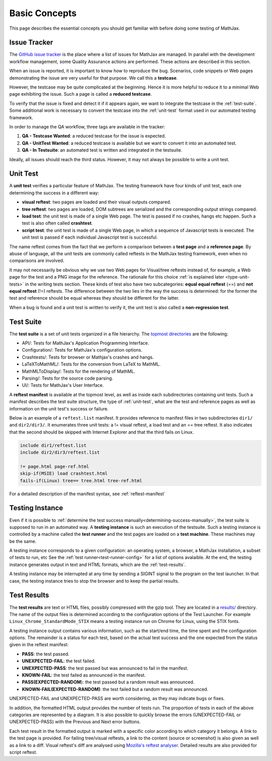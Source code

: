 .. _basic-concepts:

**************
Basic Concepts
**************

This page describes the essential concepts you should get familiar with before
doing some testing of MathJax.

.. _issue-tracker:

Issue Tracker
=============

The `GitHub issue tracker <https://github.com/mathjax/MathJax/issues>`_ is the
place where a list of issues for MathJax are managed. In parallel with the
development workflow management, some Quality Assurance actions are performed.
These actions are described in this section.

When an issue is reported, it is important to know how to reproduce the bug.
Scenarios, code snippets or Web pages demonstrating the issue are very useful
for that purpose. We call this a **testcase**.

However, the testcase may be quite complicated at the beginning. Hence it is
more helpful to reduce it to a minimal Web page exhibiting the issue. Such a
page is called a **reduced testcase**.

To verify that the issue is fixed and detect it if it appears again, we want
to integrate the testcase in the :ref:`test-suite`. Some additional work is
necessary to convert the testcase into the :ref:`unit-test` format used in our
automated testing framework.

In order to manage the QA workflow, three tags are available in the tracker:

1) **QA - Testcase Wanted**: a reduced testcase for the issue is expected.
2) **QA - UnitTest Wanted**: a reduced testcase is available but we want to
   convert it into an automated test.
3) **QA - In Testsuite**: an automated test is written and integrated in the
   testsuite.

Ideally, all issues should reach the third status. However, it may not always be
possible to write a unit test.

.. _unit-test:

Unit Test
=========

A **unit test** verifies a particular feature of MathJax. The testing framework
have four kinds of unit test, each one determining the success in a different
way:

- **visual reftest**: two pages are loaded and their visual outputs compared.

- **tree reftest**: two pages are loaded, DOM subtrees are serialized and the
  corresponding output strings compared.

- **load test**: the unit test is made of a single Web page. The test is passed
  if no crashes, hangs etc happen. Such a test is also often called
  **crashtest**.

- **script test**: the unit test is made of a single Web page, in which a
  sequence of Javascript tests is executed. The unit test is passed if each
  individual Javascript test is successful.

The name reftest comes from the fact that we perform a comparison between a
**test page** and a **reference page**. By abuse of language, all the unit tests
are commonly called reftests in the MathJax testing framework, even when no
comparisons are involved.

It may not necessarily be obvious why we use two Web pages for Visual/tree
reftests instead of, for example, a Web page for the test and a PNG image for
the reference. The rationale for this choice
:ref:`is explained later <type-unit-tests>` in the writing tests section.
These kinds of test also have two subcategories: **equal equal reftest** (==)
and **not equal reftest** (!=) reftests. The difference between the two lies
in the way the success is determined: for the former the test and reference
should be equal whereas they should be different for the latter.

When a bug is found and a unit test is written to verify it, the unit test is
also called a **non-regression test**.

.. _test-suite:

Test Suite
==========

The **test suite** is a set of unit tests organized in a file hierarchy. The
`topmost directories </MathJax-test/testsuite/>`_ are the following:

- API/: Tests for MathJax's Application Programming Interface.
- Configuration/: Tests for MathJax's configuration options.
- Crashtests/: Tests for browser or Mathjax's crashes and hangs.
- LaTeXToMathML/: Tests for the conversion from LaTeX to MathML.
- MathMLToDisplay/: Tests for the rendering of MathML.
- Parsing/: Tests for the source code parsing.
- UI/: Tests for MathJax's User Interface.

A **reftest manifest** is available at the topmost level, as well as inside
each subdirectories containing unit tests. Such a manifest describes the test
suite structure, the type of :ref:`unit-test`, what are the test and reference
pages as well as information on the unit test's success or failure.

Below is an example of a ``reftest.list`` manifest. It provides reference to
manifest files in two subdirectories ``dir1/`` and ``dir2/dir3/``. It enumerates
three unit tests: a != visual reftest, a load test and an == tree reftest. It
also indicates that the second should be skipped with Internet Explorer and
that the third fails on Linux.

.. code-block:: none

   include dir1/reftest.list
   include dir2/dir3/reftest.list

   != page.html page-ref.html
   skip-if(MSIE) load crashtest.html
   fails-if(Linux) tree== tree.html tree-ref.html

For a detailed description of the manifest syntax, see :ref:`reftest-manifest`

.. _testing-instance:

Testing Instance
================

Even if it is possible to
:ref:`determine the test success manually<determining-success-manually>`,
the test suite is supposed to run in an automated way. A **testing instance**
is such an execution of the testsuite. Such a testing instance is controlled by
a machine called the **test runner** and the test pages are loaded on a
**test machine**. These machines may be the same.

A testing instance corresponds to a given configuration: an operating system, a
browser, a MathJax installation, a subset of tests to run, etc See the
:ref:`test runner<test-runner-config>` for a list of options avalaible. At the
end, the testing instance generates output in text and HTML formats, which are
the :ref:`test-results`.

A testing instance may be interrupted at any time by sending a SIGINT signal to
the program on the test launcher. In that case, the testing instance tries to
stop the browser and to keep the partial results.

.. _test-results:

Test Results
============

The **test results** are text or HTML files, possibly compressed with the gzip
tool. They are located in a `results/ </MathJax-test/web/results/>`_
directory. The name of the output files is determined according to the
configuration options of the Test Launcher. For example
``Linux_Chrome_StandardMode_STIX`` means a testing instance run on Chrome for
Linux, using the STIX fonts.

A testing instance output contains various information, such as the start/end
time, the time spent and the configuration options. The remainder is a status
for each test, based on the actual test success and the one expected from the
status given in the reftest manifest:

- **PASS**: the test passed.
- **UNEXPECTED-FAIL**: the test failed.
- **UNEXPECTED-PASS**: the test passed but was announced to fail in the
  manifest.
- **KNOWN-FAIL**: the test failed as announced in the manifest.
- **PASS(EXPECTED-RANDOM**): the test passed but a random result was announced.
- **KNOWN-FAIL(EXPECTED-RANDOM)**: the test failed but a random result was
  announced.

UNEXPECTED-FAIL and UNEXPECTED-PASS are worth considering, as they may indicate
bugs or fixes.

In addition, the formatted HTML output provides the number of tests run. The
proportion of tests in each of the above categories are represented by a
diagram. It is also possible to quickly browse the errors (UNEXPECTED-FAIL or
UNEXPECTED-PASS) with the Previous and Next error buttons.

Each test result in the formatted output is marked with a specific color
according to which category it belongs. A link to the test page is provided.
For failing tree/visual reftests, a link to the content (source or screenshot)
is also given as well as a link to a diff. Visual reftest's diff are analysed
using `Mozilla's reftest analyser </MathJax-test/web/reftest-analyzer.xhtml>`_.
Detailed results are also provided for script reftest.
